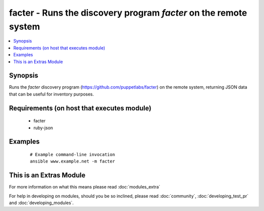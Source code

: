 .. _facter:


facter - Runs the discovery program *facter* on the remote system
+++++++++++++++++++++++++++++++++++++++++++++++++++++++++++++++++



.. contents::
   :local:
   :depth: 1


Synopsis
--------

Runs the *facter* discovery program (https://github.com/puppetlabs/facter) on the remote system, returning JSON data that can be useful for inventory purposes.


Requirements (on host that executes module)
-------------------------------------------

  * facter
  * ruby-json




Examples
--------

 ::

    # Example command-line invocation
    ansible www.example.net -m facter




    
This is an Extras Module
------------------------

For more information on what this means please read :doc:`modules_extra`

    
For help in developing on modules, should you be so inclined, please read :doc:`community`, :doc:`developing_test_pr` and :doc:`developing_modules`.

